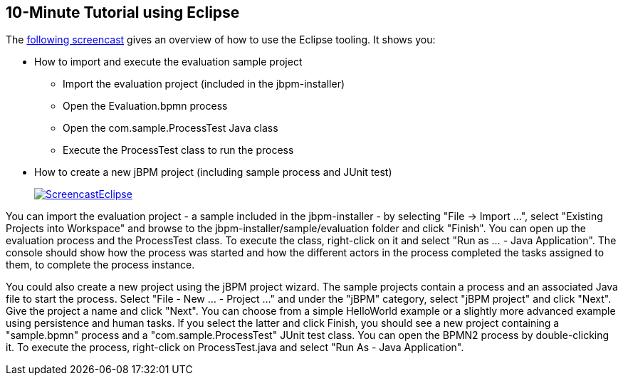 :experimental:


== 10-Minute Tutorial using Eclipse


The http://people.redhat.com/kverlaen/jbpm6F-installer-eclipse.swf[following
    screencast] gives an overview of how to use the Eclipse tooling.
It shows you: 

* How to import and execute the evaluation sample project 
+
** Import the evaluation project (included in the jbpm-installer)
** Open the Evaluation.bpmn process
** Open the com.sample.ProcessTest Java class
** Execute the ProcessTest class to run the process
* How to create a new jBPM project (including sample process and JUnit test)
+
image::Chapter-3-Installer/ScreencastEclipse.png[link="http://people.redhat.com/kverlaen/jbpm6F-installer-eclipse.swf"]       

You can import the evaluation project - a sample included in the jbpm-installer - by selecting "File -> Import ...", select "Existing Projects into Workspace" and browse to the  jbpm-installer/sample/evaluation folder and click "Finish".  You can open up the evaluation process and the ProcessTest class.
To execute the class, right-click on it and select  "Run as ... - Java Application".  The console should show how the process was started and how the different actors in the process completed the tasks assigned to them, to complete the process instance.

You could also create a new project using the jBPM project wizard.
The sample projects contain a process and an associated Java file to start the process.
Select "File - New ... - Project ..." and under the "jBPM" category, select "jBPM project" and click "Next".  Give the project a name and click "Next".  You can choose from a simple HelloWorld example or a slightly more advanced example using persistence and human tasks.
If you select the latter and click Finish, you should see a new project containing a "sample.bpmn" process and a "com.sample.ProcessTest" JUnit test class.
You can open the BPMN2 process by double-clicking it.
To execute the process, right-click on ProcessTest.java and select "Run As - Java Application".
